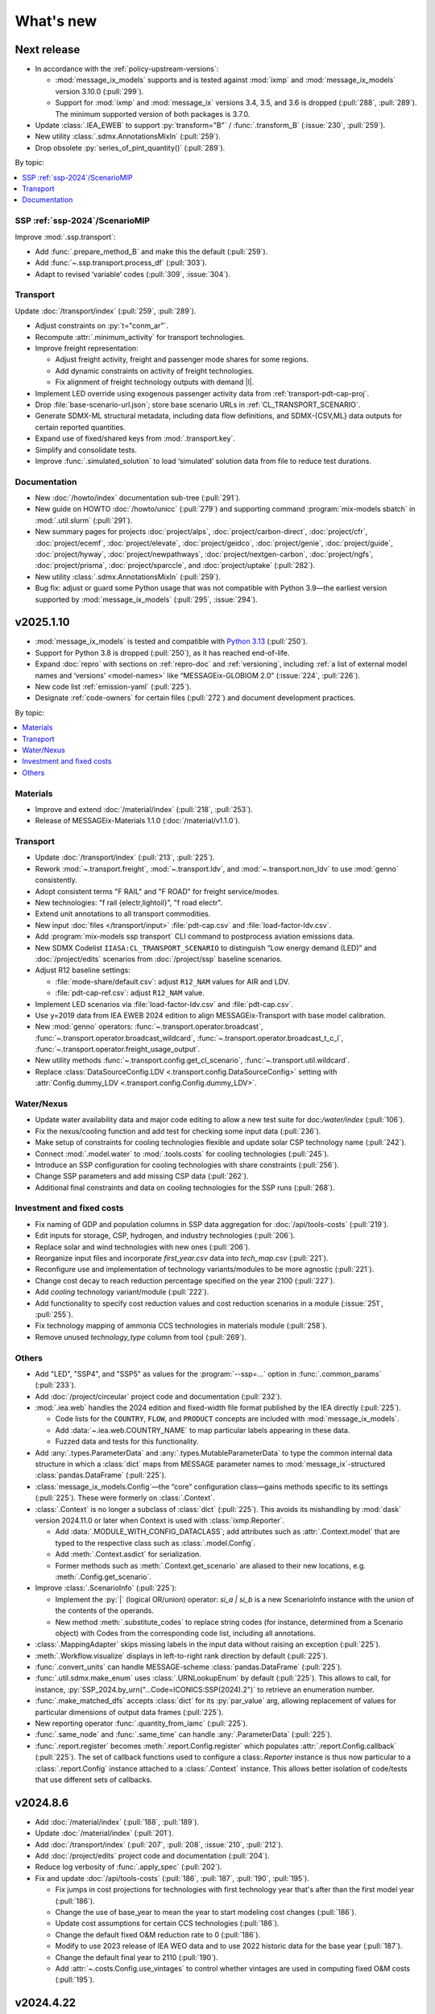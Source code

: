 What's new
**********

Next release
============

- In accordance with the :ref:`policy-upstream-versions`:

  - :mod:`message_ix_models` supports and is tested against :mod:`ixmp` and :mod:`message_ix_models` version 3.10.0 (:pull:`299`).
  - Support for :mod:`ixmp` and :mod:`message_ix` versions 3.4, 3.5, and 3.6 is dropped  (:pull:`288`, :pull:`289`).
    The minimum supported version of both packages is 3.7.0.

- Update :class:`.IEA_EWEB` to support :py:`transform="B"` / :func:`.transform_B` (:issue:`230`, :pull:`259`).

- New utility :class:`.sdmx.AnnotationsMixIn` (:pull:`259`).
- Drop obsolete :py:`series_of_pint_quantity()` (:pull:`289`).

By topic:

.. contents::
   :local:
   :backlinks: none

SSP :ref:`ssp-2024`/ScenarioMIP
-------------------------------

Improve :mod:`.ssp.transport`:

- Add :func:`.prepare_method_B` and make this the default (:pull:`259`).
- Add :func:`~.ssp.transport.process_df` (:pull:`303`).
- Adapt to revised ‘variable’ codes (:pull:`309`, :issue:`304`).

Transport
---------

Update :doc:`/transport/index` (:pull:`259`, :pull:`289`).

- Adjust constraints on :py:`t="conm_ar"`.
- Recompute :attr:`.minimum_activity` for transport technologies.
- Improve freight representation:

  - Adjust freight activity, freight and passenger mode shares for some regions.
  - Add dynamic constraints on activity of freight technologies.
  - Fix alignment of freight technology outputs with demand |l|.

- Implement LED override using exogenous passenger activity data from :ref:`transport-pdt-cap-proj`.
- Drop :file:`base-scenario-url.json`; store base scenario URLs in :ref:`CL_TRANSPORT_SCENARIO`.
- Generate SDMX-ML structural metadata, including data flow definitions, and SDMX-{CSV,ML} data outputs for certain reported quantities.
- Expand use of fixed/shared keys from :mod:`.transport.key`.
- Simplify and consolidate tests.
- Improve :func:`.simulated_solution` to load ‘simulated’ solution data from file to reduce test durations.

Documentation
-------------

- New :doc:`/howto/index` documentation sub-tree (:pull:`291`).
- New guide on HOWTO :doc:`/howto/unicc` (:pull:`279`) and supporting command :program:`mix-models sbatch` in :mod:`.util.slurm` (:pull:`291`).
- New summary pages for projects
  :doc:`project/alps`,
  :doc:`project/carbon-direct`,
  :doc:`project/cfr`,
  :doc:`project/ecemf`,
  :doc:`project/elevate`,
  :doc:`project/geidco`,
  :doc:`project/genie`,
  :doc:`project/guide`,
  :doc:`project/hyway`,
  :doc:`project/newpathways`,
  :doc:`project/nextgen-carbon`,
  :doc:`project/ngfs`,
  :doc:`project/prisma`,
  :doc:`project/sparccle`, and
  :doc:`project/uptake` (:pull:`282`).

- New utility :class:`.sdmx.AnnotationsMixIn` (:pull:`259`).
- Bug fix: adjust or guard some Python usage that was not compatible with Python 3.9—the earliest version supported by :mod:`message_ix_models` (:pull:`295`, :issue:`294`).

v2025.1.10
==========

- :mod:`message_ix_models` is tested and compatible with `Python 3.13 <https://www.python.org/downloads/release/python-3130/>`__ (:pull:`250`).
- Support for Python 3.8 is dropped (:pull:`250`), as it has reached end-of-life.
- Expand :doc:`repro` with sections on :ref:`repro-doc` and :ref:`versioning`, including :ref:`a list of external model names and ‘versions’ <model-names>` like “MESSAGEix-GLOBIOM 2.0” (:issue:`224`, :pull:`226`).
- New code list :ref:`emission-yaml` (:pull:`225`).
- Designate :ref:`code-owners` for certain files (:pull:`272`) and document development practices.

By topic:

.. contents::
   :local:
   :backlinks: none

Materials
---------

- Improve and extend :doc:`/material/index` (:pull:`218`, :pull:`253`).
- Release of MESSAGEix-Materials 1.1.0 (:doc:`/material/v1.1.0`).

Transport
---------

- Update :doc:`/transport/index` (:pull:`213`, :pull:`225`).
- Rework :mod:`~.transport.freight`, :mod:`~.transport.ldv`, and :mod:`~.transport.non_ldv` to use :mod:`genno` consistently.
- Adopt consistent terms "F RAIL" and "F ROAD" for freight service/modes.
- New technologies: "f rail {electr,lightoil}", "f road electr".
- Extend unit annotations to all transport commodities.
- New input :doc:`files </transport/input>` :file:`pdt-cap.csv` and :file:`load-factor-ldv.csv`.
- Add :program:`mix-models ssp transport` CLI command to postprocess aviation emissions data.
- New SDMX Codelist ``IIASA:CL_TRANSPORT_SCENARIO`` to distinguish “Low energy demand (LED)” and :doc:`/project/edits` scenarios from :doc:`/project/ssp` baseline scenarios.
- Adjust R12 baseline settings:

  - :file:`mode-share/default.csv`: adjust ``R12_NAM`` values for AIR and LDV.
  - :file:`pdt-cap-ref.csv`: adjust ``R12_NAM`` value.
- Implement LED scenarios via :file:`load-factor-ldv.csv` and :file:`pdt-cap.csv`.
- Use y=2019 data from IEA EWEB 2024 edition to align MESSAGEix-Transport with base model calibration.
- New :mod:`genno` operators: :func:`~.transport.operator.broadcast`,  :func:`~.transport.operator.broadcast_wildcard`,  :func:`~.transport.operator.broadcast_t_c_l`, :func:`~.transport.operator.freight_usage_output`.
- New utility methods :func:`~.transport.config.get_cl_scenario`, :func:`~.transport.util.wildcard`.
- Replace :class:`DataSourceConfig.LDV <.transport.config.DataSourceConfig>` setting with :attr:`Config.dummy_LDV <.transport.config.Config.dummy_LDV>`.

Water/Nexus
-----------

- Update water availability data and major code editing to allow a new test suite for doc:`/water/index` (:pull:`106`).
- Fix the nexus/cooling function and add test for checking some input data (:pull:`236`).
- Make setup of constraints for cooling technologies flexible and update solar CSP technology name (:pull:`242`).
- Connect :mod:`.model.water` to :mod:`.tools.costs` for cooling technologies (:pull:`245`).
- Introduce an SSP configuration for cooling technologies with share constraints (:pull:`256`).
- Change SSP parameters and add missing CSP data (:pull:`262`).
- Additional final constraints and data on cooling technologies for the SSP runs (:pull:`268`).

Investment and fixed costs
--------------------------

- Fix naming of GDP and population columns in SSP data aggregation for :doc:`/api/tools-costs` (:pull:`219`).
- Edit inputs for storage, CSP, hydrogen, and industry technologies (:pull:`206`).
- Replace solar and wind technologies with new ones (:pull:`206`).
- Reorganize input files and incorporate `first_year.csv` data into `tech_map.csv` (:pull:`221`).
- Reconfigure use and implementation of technology variants/modules to be more agnostic (:pull:`221`).
- Change cost decay to reach reduction percentage specified on the year 2100 (:pull:`227`).
- Add `cooling` technology variant/module (:pull:`222`).
- Add functionality to specify cost reduction values and cost reduction scenarios in a module (:issue:`251`, :pull:`255`).
- Fix technology mapping of ammonia CCS technologies in materials module (:pull:`258`).
- Remove unused `technology_type` column from tool (:pull:`269`).

Others
------

- Add "LED", "SSP4", and "SSP5" as values for the :program:`--ssp=…` option in :func:`.common_params` (:pull:`233`).
- Add :doc:`/project/circeular` project code and documentation (:pull:`232`).
- :mod:`.iea.web` handles the 2024 edition and fixed-width file format published by the IEA directly (:pull:`225`).

  - Code lists for the ``COUNTRY``, ``FLOW``, and ``PRODUCT`` concepts are included with :mod:`message_ix_models`.
  - Add :data:`~.iea.web.COUNTRY_NAME` to map particular labels appearing in these data.
  - Fuzzed data and tests for this functionality.

- Add :any:`.types.ParameterData` and :any:`.types.MutableParameterData` to type the common internal data structure in which a :class:`dict` maps from MESSAGE parameter names to :mod:`message_ix`-structured :class:`pandas.DataFrame` (:pull:`225`).
- :class:`message_ix_models.Config`—the “core” configuration class—gains methods specific to its settings (:pull:`225`).
  These were formerly on :class:`.Context`.
- :class:`.Context` is no longer a subclass of :class:`dict` (:pull:`225`).
  This avoids its mishandling by :mod:`dask` version 2024.11.0 or later when Context is used with :class:`ixmp.Reporter`.

  - Add :data:`.MODULE_WITH_CONFIG_DATACLASS`;
    add attributes such as :attr:`.Context.model` that are typed to the respective class such as :class:`.model.Config`.
  - Add :meth:`.Context.asdict` for serialization.
  - Former methods such as :meth:`.Context.get_scenario` are aliased to their new locations, e.g. :meth:`.Config.get_scenario`.

- Improve :class:`.ScenarioInfo` (:pull:`225`):

  - Implement the :py:`|` (logical OR/union) operator: `si_a | si_b` is a new ScenarioInfo instance with the union of the contents of the operands.
  - New method :meth:`.substitute_codes` to replace string codes (for instance, determined from a Scenario object) with Codes from the corresponding code list, including all annotations.

- :class:`.MappingAdapter` skips missing labels in the input data without raising an exception (:pull:`225`).
- :meth:`.Workflow.visualize` displays in left-to-right rank direction by default (:pull:`225`).
- :func:`.convert_units` can handle MESSAGE-scheme :class:`pandas.DataFrame` (:pull:`225`).
- :func:`.util.sdmx.make_enum` uses :class:`.URNLookupEnum` by default (:pull:`225`).
  This allows to call, for instance, :py:`SSP_2024.by_urn("…Code=ICONICS:SSP(2024).2")` to retrieve an enumeration number.
- :func:`.make_matched_dfs` accepts :class:`dict` for its :py:`par_value` arg, allowing replacement of values for particular dimensions of output data frames (:pull:`225`).
- New reporting operator :func:`.quantity_from_iamc` (:pull:`225`).
- :func:`.same_node` and :func:`.same_time` can handle :any:`.ParameterData` (:pull:`225`).
- :func:`.report.register` becomes :meth:`.report.Config.register` which populates :attr:`.report.Config.callback` (:pull:`225`).
  The set of callback functions used to configure a class:`.Reporter` instance is thus now particular to a :class:`.report.Config` instance attached to a :class:`.Context` instance.
  This allows better isolation of code/tests that use different sets of callbacks.

v2024.8.6
=========

- Add :doc:`/material/index` (:pull:`188`, :pull:`189`).
- Update :doc:`/material/index` (:pull:`201`).
- Add :doc:`/transport/index` (:pull:`207`, :pull:`208`, :issue:`210`, :pull:`212`).
- Add :doc:`/project/edits` project code and documentation (:pull:`204`).
- Reduce log verbosity of :func:`.apply_spec` (:pull:`202`).
- Fix and update :doc:`/api/tools-costs` (:pull:`186`, :pull:`187`, :pull:`190`, :pull:`195`).

  - Fix jumps in cost projections for technologies with first technology year that's after than the first model year (:pull:`186`).
  - Change the use of base_year to mean the year to start modeling cost changes (:pull:`186`).
  - Update cost assumptions for certain CCS technologies (:pull:`186`).
  - Change the default fixed O&M reduction rate to 0 (:pull:`186`).
  - Modify to use 2023 release of IEA WEO data and to use 2022 historic data for the base year (:pull:`187`).
  - Change the default final year to 2110 (:pull:`190`).
  - Add :attr:`~.costs.Config.use_vintages` to control whether vintages are used in computing fixed O&M costs (:pull:`195`).

v2024.4.22
==========

- Incorporate the :doc:`/global/index` documentation (:pull:`107`, :pull:`110`).
  This documentation formerly lived at https://docs.messageix.org/global/ and in a separate repository at `iiasa/message_doc <https://github.com/iiasa/message_doc>`_.
- Improve tool for :ref:`migrate-filter-repo` (:pull:`174`); expand documentation.
- New module for :doc:`/api/tools-costs` (:pull:`99`).
- Update investment cost assumptions in :doc:`/api/tools-costs` for wind and solar technologies (:pull:`176`).

  - Remove manually specified base year reference region costs for solar_pv_ppl and solar_pv_RC so that 2021 IEA WEO costs are used for these technologies.
  - Fix the manually specified base year reference region cost for wind_ppf.
  - Update cost reduction rates and scenarios for wind_ppf so that it follows the same narratives as wind_ppl.
- Convert Intratec data for :doc:`/api/tools-costs` from Excel to a simpler CSV format. (:pull:`167`).
- Migrate :doc:`/api/report/legacy` to provide post-processing functionality for the :doc:`global model snapshot </api/model-snapshot>` (:pull:`159`).
- Migrate and improve code for four sources of exogenous data (:pull:`162`): :mod:`.project.gea`, :mod:`.project.shape`, :mod:`.tools.gfei`, and :mod:`.tools.iea.eei`.
- Add a :doc:`quickstart` (:pull:`157`).
- Expand :doc:`data` (:pull:`161`).
- Add an explicit :ref:`policy-upstream-versions` (:pull:`162`).

v2024.4.2
=========

- The :class:`.SSPUpdate` data provider pulls data from the SSP 2024 "Release 3.0" data files, and handles both the earlier and current structures (:pull:`156`).
- Improve :class:`.ExoDataSource` with :meth:`.raise_on_extra_kw` utility method, automatic copy of source keyword arguments (:pull:`156`).
- Expose :func:`.node.nodes_ex_world` for use as a genno (reporting) operator.
- Raise DeprecationWarning from :func:`.util.sdmx.eval_anno`; remove internal usage of this deprecated method (:pull:`156`).
- Reduce verbosity when using the :program:`mix-models` CLI when :mod:`message_data` is not installed (:issue:`37`, :pull:`156`).
- Improve logging (:pull:`156`).

  - Use multi-threaded logging for better performance.
    Logging to stdout and file is on a separate thread and does not block operations on the main thread.
  - Add automatic file logging.
    Log versions of packages to file when using :func:`.workflow.make_click_command`.
  - New CLI command :program:`mix-models last-log` to retrieve the location of the latest log file.
- Update :doc:`cli` (:pull:`156`).
- Improve performance in :func:`.disutility.data_conversion` (:pull:`156`).
- Use :func:`platformdirs.user_cache_path` in more places; remove cache-path handling code (:pull:`156`).
- Add :func:`.util.datetime_now_with_tz` (:pull:`156`).
- Add :func:`.util.show_versions`, wrapping :func:`ixmp.util.show_versions` and returning its output as :class:`str` (:pull:`156`).
- :func:`.util.private_data_path` returns an alternate, local data path if :mod:`message_data` is not installed (:pull:`156`).
- Annotate :py:`c="transport"` in :ref:`the commodity code list <commodity-yaml>` with associated :ref:`IEA (E)WEB <tools-iea-web>` flows (:pull:`153`).

v2024.1.29
==========

- Add :ref:`tools-iea-web` for handling data from the International Energy Agency (IEA) Extended World Energy Balances (:issue:`25`, :pull:`75`).
- Add :ref:`tools-wb` and :func:`.assign_income_groups` to assign MESSAGE regions to World Bank income groups (:pull:`144`).
- Adjust :mod:`.report.compat` for genno version 1.22 (:issue:`141`, :pull:`142`).
- Raise informative exception from :meth:`.ScenarioInfo.io_units` (:pull:`151`).

v2023.11.24
===========

Migration notes
---------------
Update code that imports from the following modules:

- :py:`message_ix_models.report.computations` → use :py:`message_ix_models.report.operator`.

Code that imports from the old locations will continue to work, but will raise :class:`DeprecationWarning`.

Data for :doc:`water/index` is no longer included in the PyPI distributions for :mod:`message_ix_models`.
This reduces the package size from >20 MB to <5 MB.
To automatically download and unpack these data into a local directory, use :program:`mix-models fetch MESSAGEix-Nexus`.

All changes
-----------

- Improve :class:`.ExoDataSource` (:pull:`137`):

  - New attributes :attr:`~.ExoDataSource.name`, :attr:`~.ExoDataSource.extra_dims`.
  - New method :meth:`~.ExoDataSource.transform` that can be overridden by subclasses.
  - New arguments :py:`archive_member`, :py:`non_iso_3166` to :func:`.iamc_like_data_for_query`.

- New provider for exogenous data from the :class:`.ADVANCE` project (:pull:`137`).
  This module, :mod:`.project.advance`, supersedes :mod:`.tools.advance` and its idiosyncratic API, which are deprecated.
- New CLI commands (:pull:`137`):

  - :program:`mix-models testing fuzz-private-data`, superseding :program:`mix-models ssp make-test-data`.
  - :program:`mix-models fetch`, superseding :program:`mix-models snapshot fetch`.

- New utility functions  (:pull:`137`).

  - :func:`.tools.iamc.describe` to generate SDMX code lists that describe the structure of particular IAMC-format data (:pull:`137`).
  - :func:`.workflow.make_click_command` to generate :mod:`click` commands for any :class:`.Workflow`.
  - :func:`.util.minimum_version` to ensure compatibility with upstream packages and aid test writing.
  - :func:`.util.iter_keys` to generate keys for chains of :mod:`genno` computations.

- Add :mod:`message_ix_models.report.compat` :ref:`for emulating legacy reporting <report-legacy>` (:pull:`134`).
- Rename :mod:`message_ix_models.report.operator` (:pull:`137`).
- Deprecate :py:`iter_parameters()` in favour of :meth:`ixmp.Scenario.par_list` with :py:`indexed_by=...` argument from ixmp v3.8.0 (:pull:`137`).


v2023.10.16
===========

- New providers for exogenous data from the :class:`.SSPOriginal` and :class:`.SSPUpdate` (:pull:`125`) sources.
- Improved :class:`.ScenarioInfo` (:pull:`125`):

  - New attributes :attr:`~.ScenarioInfo.model`, :attr:`~.ScenarioInfo.scenario`, :attr:`~.ScenarioInfo.version`, and (settable) :attr:`~.ScenarioInfo.url`; class method :meth:`~.ScenarioInfo.from_url` to allow storing :class:`.Scenario` identifiers on ScenarioInfo objects.
  - New property :attr:`~.ScenarioInfo.path`, giving a valid path name for scenario-specific file I/O.

- Improvements to :mod:`~message_ix_models.report` (:pull:`125`):

  - New :class:`.report.Config` class collecting recognized settings for the module.
  - :py:`context["report"]` always exists as an instance of :class:`.report.Config`.
  - New submodule :mod:`.report.plot` with base class and 5 plots of time-series data stored on Scenarios.
  - Submodule :mod:`.report.sim` provides :func:`.add_simulated_solution` for testing reporting configuration.
  - New operator :func:`.filter_ts`.

- New reusable command-line option :program:`--urls-from-file` in :mod:`.util.click` (:pull:`125`).
- Add `pyarrow <https://pypi.org/project/pyarrow/>`_ to dependencies (:pull:`125`).

v2023.9.12
==========

All changes
-----------

- New module :mod:`.project.ssp` (:pull:`122`) to generate SDMX codelists for the 2017/original SSPs and the 2024 update, and provide these as :class:`~.enum.Enum` to other code.
- New module :mod:`.tools.exo_data` to retrieve exogenous data for, among others, population and GDP (:pull:`122`).
  This module has a general API that can be implemented by provider classes.
- New function :func:`.model.emissions.get_emission_factors` and associated data file to provide data from `this table <https://docs.messageix.org/projects/global/en/latest/emissions/message/index.html#id15>`__ in the MESSAGEix-GLOBIOM documentation (:pull:`122`).
- New functions in :mod:`.util.sdmx` (:pull:`122`):

  - :func:`~.util.sdmx.read`, :func:`~.util.sdmx.write` to retrieve/store package data in SDMX-ML.
  - :func:`~.util.sdmx.make_enum` to make pure-Python :class:`~.enum.Enum` (or subclass) data structures based on SDMX code lists.

- :func:`.same_node` also fills "node_shares", "node_loc", and "node", as appropriate (:pull:`122`).

Deprecations
------------

- :func:`.eval_anno` is deprecated; code should instead use :meth:`sdmx.model.common.AnnotableArtefact.eval_annotation`, which provides the same functionality.

v2023.9.2
=========

- New module :mod:`message_ix_models.report` for reporting (:pull:`116`).
  Use of this module requires ixmp and message_ix version 3.6.0 or greater.
- Add documentation on :ref:`migrate-filter-repo` using :program:`git filter-repo` and helper scripts (:pull:`89`).

v2023.7.26
==========

- Add code and CLI commands to :doc:`fetch and load MESSAGEix-GLOBIOM snapshots <api/model-snapshot>` (:pull:`102`).
  Use of this module requires ixmp and message_ix version 3.5.0 or greater.
- Add :func:`.util.pooch.fetch`, a thin wrapper for using :doc:`Pooch <pooch:about>` (:pull:`102`).
- New module :mod:`message_ix_models.model.macro` with utilities for calibrating :mod:`message_ix.macro` (:pull:`104`).
- New method :meth:`.Workflow.guess_target` (:pull:`104`).
- Change in behaviour of :meth:`.Workflow.add_step`: the method now returns the name of the newly-added workflow step, rather than the :class:`.WorkflowStep` object added to carry out the step (:pull:`104`).
  The former is more frequently used in code that uses :class:`.Workflow`.
- Add the :ref:`R17` node code list (:pull:`109`).
- Add the :ref:`R20` node code list (:pull:`109`).

v2023.5.31
==========

- Adjust :mod:`sdmx` usage for version 2.10.0 (:pull:`101`).

v2023.5.13
==========

- Adjust :func:`.generate_product` for pandas 2.0.0 (:pull:`98`).

2023.4.2
========

- Add :doc:`/water/index` (:pull:`88`, :pull:`91`).
- New utility function :func:`.replace_par_data` (:pull:`90`).
- :func:`.disutility.get_spec` preserves all :class:`Annotations <sdmx.model.common.Annotation>` attached to the :class:`~sdmx.model.common.Code` object used as a template for usage technologies (:pull:`90`).
- Add ``CO2_Emission_Global_Total`` to the :ref:`“A” relation codelist <relation-yaml>` (:pull:`90`).
- :class:`.Adapter` and :class:`.MappingAdapter` can be imported from :mod:`message_ix_models.util` (:pull:`90`).
- Bump :mod:`sdmx` requirement from v2.2.0 to v2.8.0 (:pull:`90`).

2023.2.8
========

- Codelists for the ``relation`` :ref:`MESSAGEix set <message-ix:section_set_def>` (:pull:`85`):

  - Add :ref:`three relation codelists <relation-yaml>`.
  - The :doc:`“bare” reference energy system <api/model-bare>` now includes relations from the codelist indicated by :attr:`.model.Config.relations`; default "A".

- :ref:`commodity-yaml` (:pull:`85`):

  - Add "biomass", "non-comm", "rc_spec", and "rc_therm".
  - Add "report" annotations for some items.
    These include string fragments to be used in variable names when reporting data in the IAMC data structure.

- :func:`.generate_product` (and :func:`.generate_set_elements`) can handle a :doc:`regular expression <python:library/re>` to select a subset of codes for the Cartesian product (:pull:`85`).
- New utility method :meth:`.Context.write_debug_archive` writes a ZIP archive containing files listed by :attr:`.Config.debug_paths` (:pull:`85`).
- :class:`.WorkflowStep` can store and apply keyword options for the optional :meth:`~.message_ix.Scenario.clone` step at the start of the step execution (:pull:`85`).
- Bugfix: :meth:`.WorkflowStep.__call__` ensures that :attr:`.Config.scenario_info` on the :class:`.Context` instance passed to its callback matches the target scenario (:pull:`85`).

2022.11.7
=========

- Add the :ref:`ZMB` node code list (:pull:`83`).
- Add the utility :func:`.same_time`, to copy the set time in parameters (:pull:`83`).
- New :class:`~message_ix_models.Config` and :class:`.model.Config` :py:mod:`dataclasses` for clearer description/handling of recognized settings stored on :class:`.Context` (:pull:`82`).
  :class:`.ConfigHelper` for convenience/utility functionality in :mod:`.message_ix_models`-based code.
- New functions :func:`.generate_product`, :func:`.generate_set_elements`, :func:`.get_region_codes` in :mod:`.model.structure` (:pull:`82`).
- Revise and improve the :doc:`Workflow API </api/workflow>` (:pull:`82`).
- Adjust for pandas 1.5.0 (:pull:`81`).

2022.8.17
=========

- Add :func:`~.util.node.nodes_ex_world` and use this in :func:`.disutility.data_conversion` instead of expected a "World" node ID to be the first element in :attr:`.ScenarioInfo.N` (:pull:`78`).
- Add example files and documentation for :doc:`pkg-data/iiasa-se` (:pull:`78`).
- Expand :file:`~` (i.e. ``$HOME``) in the ``"message local data"`` :ref:`configuration setting <local-data>` (:pull:`78`).

2022.7.25
=========

- Add :func:`.get_advance_data`, and related tools for data from the ADVANCE project, including the :ref:`node codelist <ADVANCE-nodes>` for the data (:pull:`76`).
- Add unit annotations to :ref:`commodity-yaml` (:pull:`76`).
- New utility methods :meth:`.ScenarioInfo.io_units` to derive units for ``input`` and ``output`` parameters from :meth:`.units_for` commodity stocks and technology activities (:pull:`76`).
- Transfer :func:`.add_tax_emission` from :mod:`message_data`, improve, and add tests (:pull:`76`).
- Unit annotations on commodity and technology codes are copied to child codes using :func:`.process_units_anno` (:pull:`76`).
- :func:`.make_matched_dfs` accepts :class:`pint.Quantity` to set both magnitude and units in generated data (:pull:`76`).
- :func:`.strip_par_data` also removes the set element for which data is being stripped (:pull:`76`).
- The common CLI options :program:`--verbose` and :program:`--dry-run` are stored on :class:`.Context` automatically (:pull:`76`).
- New utility method :meth:`.Context.set_scenario` (:pull:`76`).
- :data:`iam_units.registry` is the default unit registry even when :mod:`message_data` is not installed (:pull:`76`).
- Expand :func:`.broadcast` to allow :class:`~.pandas.DataFrame` with multiple dimensions as input (:pull:`74`).

2022.5.6
========

- Bump minimum required version of :mod:`.message_ix` to v3.4.0 from v3.2.0 (:pull:`71`).
- Add a documentation page on :doc:`distrib` (:pull:`59`).
- Add :func:`.testing.not_ci` for marking tests not to be run on continuous integration services; improve :func:`~.testing.session_context` (:pull:`62`).
- :func:`.apply_spec` also adds elements of the "node" set using :meth:`.ixmp.Platform.add_region` (:pull:`62`).
- Add new logo the documentation (:pull:`68`).
- Add :class:`.Workflow`; see :doc:`api/workflow` (:pull:`60`).

2022.3.30
=========

- Add :obj:`.adapt_R11_R12`, a function for adapting data from the :ref:`R11` to the :ref:`R12` node lists (:pull:`56`).
- Work around `iiasa/ixmp#425 <https://github.com/iiasa/ixmp/issues/425>`__ in :func:`.disutility.data_conversion` (:ref:`docs <disutility-units>`, :pull:`55`).

2022.3.3
========

- Change the node name in R12.yaml from R12_CPA to R12_RCPA (:pull:`49`).
- Register “message local data” ixmp configuration file setting and use to set the :attr:`.Context.local_path <.Config.local_data>` when provided.
  See :ref:`local-data` (:pull:`47`)

2022.1.26
=========

- New :class:`.Spec` class for easier handling of specifications of model (or model variant) structure (:pull:`39`)
- New utility function :func:`.util.local_data_path` (:pull:`39`).
- :func:`.repr` of :class:`.Context` no longer prints a (potentially very long) list of all keys and settings (:pull:`39`).
- :func:`.as_codes` accepts a :class:`.dict` with :class:`.Code` values (:pull:`39`).

Earlier releases
================

2021.11.24
----------

- Add :command:`--years` and :command:`--nodes` to :func:`.common_params` (:pull:`35`).
- New utility function :func:`.structure.codelists` (:pull:`35`).

2021.7.27
---------

- Improve caching using :mod:`genno` v1.8.0 (:pull:`29`).

2021.7.22
---------

- Migrate utilities :func:`.cached`, :func:`.check_support`, :func:`.convert_units`, :func:`.maybe_query`, :py:`series_of_pint_quantity()` (:pull:`27`)
- Add :data:`.testing.NIE`.
- Add the ``--jvmargs`` option to :command:`pytest` (see :func:`.pytest_addoption`).
- Remove :py:`.Context.get_config_file()`, :py:`.get_path()`, :py:`.load_config()`, and :py:`.units`, all deprecated since 2021-02-28.

2021.7.6
--------

- Add :func:`.identify_nodes`, a function for identifying a :doc:`pkg-data/node` based on a :class:`.Scenario` (:pull:`24`).
- Add :obj:`.adapt_R11_R14`, a function for adapting data from the :ref:`R11` to the :ref:`R14` node lists (:pull:`24`).
- Add :func:`.export_test_data` and :command:`mix-models export-test-data` command (:pull:`16`).
  See :ref:`export-test-data`.
- Allow use of pytest's persistent cache across test sessions (:pull:`23`).
  See :doc:`repro`.
- Add the :ref:`R12` node code list (:pull:`14`).

2021.4.7
--------

- Add :mod:`.model.disutility`, code for setting up structure and data for generalized consumer disutility (:pull:`13`)

2021.3.24
---------

- Add :doc:`pkg-data/year`, YAML data files, :meth:`.ScenarioInfo.year_from_codes` and associated tests (:issue:`11`, :pull:`12`)

2021.3.22
---------

- Migrate :mod:`.model.bare`, :mod:`.model.build`, :mod:`.model.cli`, and associated documentation (:pull:`9`)
- Migrate utilities: :class:`.ScenarioInfo`, :func:`.add_par_data`, :func:`.eval_anno`, :py:`iter_parameters()`, and :func:`.strip_par_data`.

2021.3.3
--------

- Migrate :mod:`.util.click`, :mod:`.util.logging <.util._logging>`; expand documentation (:pull:`8`:).
- :meth:`.Context.clone_to_dest` method replaces :py:`clone_to_dest()` function.
- Build PDF documentation on ReadTheDocs.
- Allow CLI commands from both :mod:`message_ix_models` and :mod:`message_data` via :program:`mix-models`.
- Migrate :program:`mix-models techs` CLI command.

2021.2.28
---------

- Migrate :class:`.Context` class and :mod:`.testing` module from :mod:`message_data` (:pull:`5`:).
- Add :func:`.load_private_data`, :func:`.package_data_path`, :func:`.private_data_path`.
- Document: :doc:`data` and :doc:`cli`.
- Update :doc:`node codelists <pkg-data/node>` to ensure they contain both current and former ISO 3166 codes for countries that have changed status (:pull:`6`:).
  For instance, ANT dissolved into BES, CUW, and SXM in 2010; all four are included in R11_LAM so this list can be used to handle data from either before or after 2010.

2021.2.26
---------

- Add :func:`.get_codes` and related code lists (:pull:`2`:).
- Add :class:`.MessageDataFinder` and document :doc:`migrate` (:pull:`3`:).

2021.2.23
---------

Initial release.
